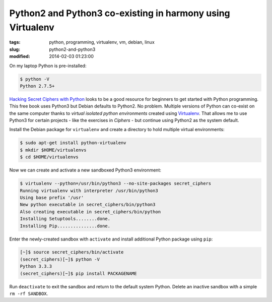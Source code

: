 ===========================================================
Python2 and Python3 co-existing in harmony using Virtualenv
===========================================================

:tags: python, programming, virtualenv, vm, debian, linux
:slug: python2-and-python3
:modified: 2014-02-03 01:23:00

On my laptop Python is pre-installed:

.. code-block:: bash

    $ python -V
    Python 2.7.5+

`Hacking Secret Ciphers with Python <http://inventwithpython.com/hacking/index.html>`_ looks to be a good resource for beginners to get started with Python programming. This free book uses Python3 but Debian defaults to Python2. No problem. Multiple versions of Python can co-exist on the same computer thanks to *virtual isolated python environments* created using `Virtualenv <https://pypi.python.org/pypi/virtualenv>`_. That allows me to use Python3 for certain projects - like the exercises in *Ciphers* - but continue using Python2 as the system default.

Install the Debian package for ``virtualenv`` and create a directory to hold multiple virtual environments:

.. code-block:: bash

    $ sudo apt-get install python-virtualenv
    $ mkdir $HOME/virtualenvs
    $ cd $HOME/virtualenvs

Now we can create and activate a new sandboxed Python3 environment:

.. code-block:: bash

        $ virtualenv --python=/usr/bin/python3 --no-site-packages secret_ciphers       
        Running virtualenv with interpreter /usr/bin/python3                           
        Using base prefix '/usr'                                                       
        New python executable in secret_ciphers/bin/python3                            
        Also creating executable in secret_ciphers/bin/python                          
        Installing Setuptools........done.                                             
        Installing Pip...............done.                                             
                                                                               
                                                                               
Enter the newly-created sandbox with ``activate`` and install additional Python package using ``pip``:

.. code-block:: bash                                                                    
                                                                               
        [~]$ source secret_ciphers/bin/activate                                        
        (secret_ciphers)[~]$ python -V                                                    
        Python 3.3.3                                                                   
        (secret_ciphers)[~]$ pip install PACKAGENAME                                                

Run ``deactivate`` to exit the sandbox and return to the default system Python. Delete an inactive sandbox with a simple ``rm -rf SANDBOX``. 
